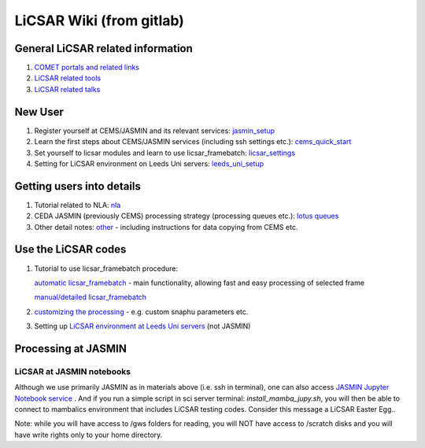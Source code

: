 LiCSAR Wiki (from gitlab)
=========================

General LiCSAR related information
----------------------------------

1. `COMET portals and related links <https://gitlab.com/comet_licsar/licsar_documentation/-/wikis/licsar_links>`_
2. `LiCSAR related tools <https://gitlab.com/comet_licsar/licsar_documentation/-/wikis/licsar_tools>`_
3. `LiCSAR related talks <https://gitlab.com/comet_licsar/licsar_documentation/-/wikis/licsar_talks>`_


New User
--------

1. Register yourself at CEMS/JASMIN and its relevant services: `jasmin_setup <https://gitlab.com/comet_licsar/licsar_documentation/-/wikis/new_user/jasmin_setup>`_

2. Learn the first steps about CEMS/JASMIN services (including ssh settings etc.): `cems_quick_start <https://gitlab.com/comet_licsar/licsar_documentation/-/wikis/new_user/cems_quick_start>`_

3. Set yourself to licsar modules and learn to use licsar_framebatch: `licsar_settings <https://gitlab.com/comet_licsar/licsar_documentation/-/wikis/new_user/licsar_settings>`_

4. Setting for LiCSAR environment on Leeds Uni servers: `leeds_uni_setup <https://gitlab.com/comet_licsar/licsar_documentation/-/wikis/licsar_settings_leeds>`_


Getting users into details
--------------------------

1. Tutorial related to NLA: `nla <https://gitlab.com/comet_licsar/licsar_documentation/-/wikis/tutorials/nla>`_
2. CEDA JASMIN (previously CEMS) processing strategy (processing queues etc.): `lotus queues <https://gitlab.com/comet_licsar/licsar_documentation/-/wikis/tutorials/lotus_queues>`_
3. Other detail notes: `other <https://gitlab.com/comet_licsar/licsar_documentation/-/wikis/tutorials/notes>`_ - including instructions for data copying from CEMS etc.

Use the LiCSAR codes
--------------------

#. Tutorial to use licsar_framebatch procedure:  

   `automatic licsar_framebatch <https://gitlab.com/comet_licsar/licsar_documentation/-/wikis/tutorials/licsar_framebatch>`_ - main functionality, allowing fast and easy processing of selected frame  

   `manual/detailed licsar_framebatch <https://gitlab.com/comet_licsar/licsar_documentation/-/wikis/tutorials/licsar_framebatch_manual>`_  

#. `customizing the processing <https://gitlab.com/comet_licsar/licsar_documentation/-/wikis/tutorials/licsar_custom>`_ - e.g. custom snaphu parameters etc.

#. Setting up `LiCSAR environment at Leeds Uni servers <https://gitlab.com/comet_licsar/licsar_documentation/-/wikis/licsar_settings_leeds>`_ (not JASMIN)


Processing at JASMIN
--------------------

LiCSAR at JASMIN notebooks
^^^^^^^^^^^^^^^^^^^^^^^^^^

Although we use primarily JASMIN as in materials above (i.e. ssh in terminal), one can also access `JASMIN Jupyter Notebook service <https://notebooks.jasmin.ac.uk>`_ .
And if you run a simple script in sci server terminal: `install_mamba_jupy.sh`, you will then be able to connect to mambalics environment that includes LiCSAR testing codes.
Consider this message a LiCSAR Easter Egg..

Note: while you will have access to /gws folders for reading, you will NOT have access to /scratch disks and you will have write rights only to your home directory.
